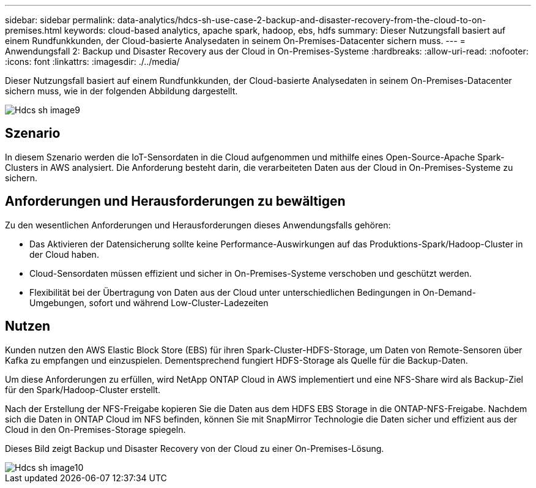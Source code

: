 ---
sidebar: sidebar 
permalink: data-analytics/hdcs-sh-use-case-2-backup-and-disaster-recovery-from-the-cloud-to-on-premises.html 
keywords: cloud-based analytics, apache spark, hadoop, ebs, hdfs 
summary: Dieser Nutzungsfall basiert auf einem Rundfunkkunden, der Cloud-basierte Analysedaten in seinem On-Premises-Datacenter sichern muss. 
---
= Anwendungsfall 2: Backup und Disaster Recovery aus der Cloud in On-Premises-Systeme
:hardbreaks:
:allow-uri-read: 
:nofooter: 
:icons: font
:linkattrs: 
:imagesdir: ./../media/


[role="lead"]
Dieser Nutzungsfall basiert auf einem Rundfunkkunden, der Cloud-basierte Analysedaten in seinem On-Premises-Datacenter sichern muss, wie in der folgenden Abbildung dargestellt.

image::hdcs-sh-image9.png[Hdcs sh image9]



== Szenario

In diesem Szenario werden die IoT-Sensordaten in die Cloud aufgenommen und mithilfe eines Open-Source-Apache Spark-Clusters in AWS analysiert. Die Anforderung besteht darin, die verarbeiteten Daten aus der Cloud in On-Premises-Systeme zu sichern.



== Anforderungen und Herausforderungen zu bewältigen

Zu den wesentlichen Anforderungen und Herausforderungen dieses Anwendungsfalls gehören:

* Das Aktivieren der Datensicherung sollte keine Performance-Auswirkungen auf das Produktions-Spark/Hadoop-Cluster in der Cloud haben.
* Cloud-Sensordaten müssen effizient und sicher in On-Premises-Systeme verschoben und geschützt werden.
* Flexibilität bei der Übertragung von Daten aus der Cloud unter unterschiedlichen Bedingungen in On-Demand-Umgebungen, sofort und während Low-Cluster-Ladezeiten




== Nutzen

Kunden nutzen den AWS Elastic Block Store (EBS) für ihren Spark-Cluster-HDFS-Storage, um Daten von Remote-Sensoren über Kafka zu empfangen und einzuspielen. Dementsprechend fungiert HDFS-Storage als Quelle für die Backup-Daten.

Um diese Anforderungen zu erfüllen, wird NetApp ONTAP Cloud in AWS implementiert und eine NFS-Share wird als Backup-Ziel für den Spark/Hadoop-Cluster erstellt.

Nach der Erstellung der NFS-Freigabe kopieren Sie die Daten aus dem HDFS EBS Storage in die ONTAP-NFS-Freigabe. Nachdem sich die Daten in ONTAP Cloud im NFS befinden, können Sie mit SnapMirror Technologie die Daten sicher und effizient aus der Cloud in den On-Premises-Storage spiegeln.

Dieses Bild zeigt Backup und Disaster Recovery von der Cloud zu einer On-Premises-Lösung.

image::hdcs-sh-image10.png[Hdcs sh image10]
